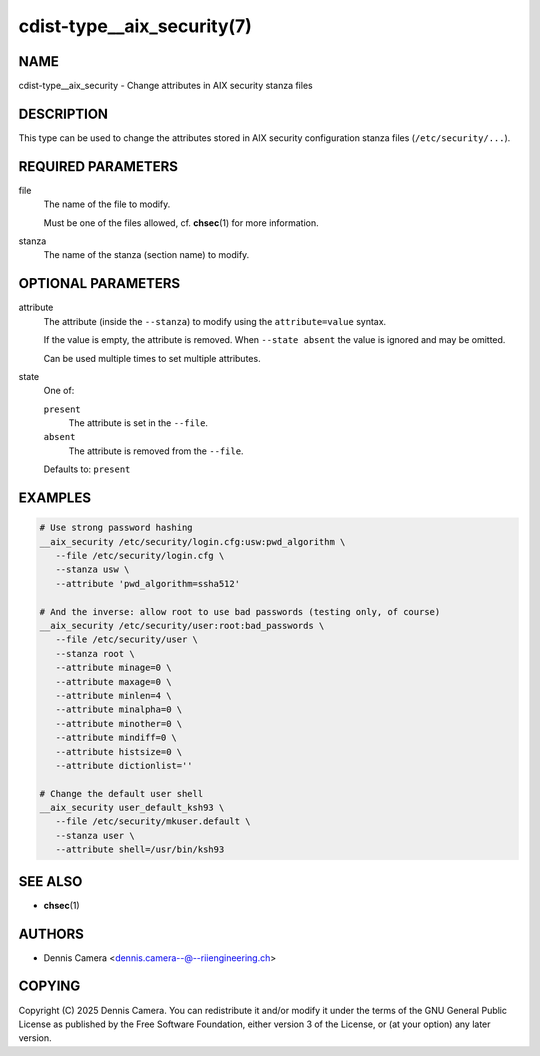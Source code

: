 cdist-type__aix_security(7)
===========================

NAME
----
cdist-type__aix_security - Change attributes in AIX security stanza files


DESCRIPTION
-----------
This type can be used to change the attributes stored in AIX security
configuration stanza files (``/etc/security/...``).


REQUIRED PARAMETERS
-------------------
file
   The name of the file to modify.

   Must be one of the files allowed, cf. :strong:`chsec`\ (1) for more
   information.
stanza
   The name of the stanza (section name) to modify.


OPTIONAL PARAMETERS
-------------------
attribute
   The attribute (inside the ``--stanza``) to modify using the
   ``attribute=value`` syntax.

   If the value is empty, the attribute is removed.
   When ``--state absent`` the value is ignored and may be omitted.

   Can be used multiple times to set multiple attributes.
state
   One of:

   ``present``
      The attribute is set in the ``--file``.
   ``absent``
      The attribute is removed from the ``--file``.

   Defaults to: ``present``


EXAMPLES
--------

.. code-block:: sh

   # Use strong password hashing
   __aix_security /etc/security/login.cfg:usw:pwd_algorithm \
      --file /etc/security/login.cfg \
      --stanza usw \
      --attribute 'pwd_algorithm=ssha512'

   # And the inverse: allow root to use bad passwords (testing only, of course)
   __aix_security /etc/security/user:root:bad_passwords \
      --file /etc/security/user \
      --stanza root \
      --attribute minage=0 \
      --attribute maxage=0 \
      --attribute minlen=4 \
      --attribute minalpha=0 \
      --attribute minother=0 \
      --attribute mindiff=0 \
      --attribute histsize=0 \
      --attribute dictionlist=''

   # Change the default user shell
   __aix_security user_default_ksh93 \
      --file /etc/security/mkuser.default \
      --stanza user \
      --attribute shell=/usr/bin/ksh93


SEE ALSO
--------
* :strong:`chsec`\ (1)


AUTHORS
-------
* Dennis Camera <dennis.camera--@--riiengineering.ch>


COPYING
-------
Copyright \(C) 2025 Dennis Camera.
You can redistribute it and/or modify it under the terms of the GNU General
Public License as published by the Free Software Foundation, either version 3 of
the License, or (at your option) any later version.
